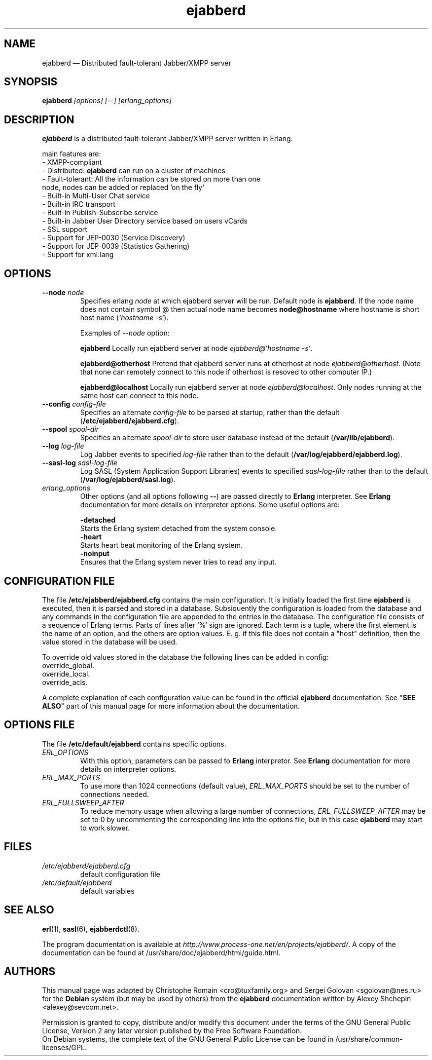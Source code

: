 .TH ejabberd 8 "24 April 2006" "Version 1.1.1" "ejabberd manual page"

.SH NAME
ejabberd \(em Distributed fault-tolerant Jabber/XMPP server 

.SH SYNOPSIS
.PP 
\fBejabberd\fR \fI[options] [--] [erlang_options]\fP

.SH DESCRIPTION
.PP 
\fBejabberd\fR is a distributed fault-tolerant Jabber/XMPP server written in Erlang. 

main features are: 
.PD 0
.TP
- XMPP-compliant 
.TP
- Distributed: \fBejabberd\fR can run on a cluster of machines
.TP
- Fault-tolerant: All the information can be stored on more than one node, nodes can be added or replaced 'on the fly' 
.TP
- Built-in Multi-User Chat service 
.TP
- Built-in IRC transport 
.TP
- Built-in Publish-Subscribe service 
.TP
- Built-in Jabber User Directory service based on users vCards 
.TP
- SSL support 
.TP
- Support for JEP-0030 (Service Discovery) 
.TP
- Support for JEP-0039 (Statistics Gathering) 
.TP
- Support for xml:lang

.SH OPTIONS
.TP
.BI \-\-node " node"
Specifies erlang \fInode\fP at which ejabberd server will be run. Default
node is \fBejabberd\fP. If the node name does not contain symbol @ then
actual node name becomes \fBnode@hostname\fP where hostname is short host
name (\fI`hostname -s`\fP).

Examples of \fI--node\fP option:

.BI ejabberd
Locally run ejabberd server at node \fIejabberd@`hostname -s`\fP.

.BI ejabberd@otherhost
Pretend that ejabberd server runs at otherhost at node \fIejabberd@otherhost\fP.
(Note that none can remotely connect to this node if otherhost is resoved
to other computer IP.)

.BI ejabberd@localhost
Locally run ejabberd server at node \fIejabberd@localhost\fP. Only nodes
running at the same host can connect to this node.

.TP
.BI \-\-config " config\-file"
Specifies an alternate \fIconfig\-file\fP to be parsed at startup, rather
than the default (\fB/etc/ejabberd/ejabberd.cfg\fP).
.TP
.BI \-\-spool " spool\-dir"
Specifies an alternate \fIspool\-dir\fP to store user database instead of
the default (\fB/var/lib/ejabberd\fP).
.TP
.BI \-\-log " log\-file"
Log Jabber events to specified \fIlog\-file\fP rather than to the default
(\fB/var/log/ejabberd/ejabberd.log\fP).
.TP
.BI \-\-sasl\-log " sasl\-log\-file"
Log SASL (System Application Support Libraries) events to specified
\fIsasl\-log\-file\fP rather than to the default (\fB/var/log/ejabberd/sasl.log\fP).
.TP
.I erlang_options
Other options (and all options following \fB\-\-\fR) are passed directly to
\fBErlang\fR interpreter. See \fBErlang\fR documentation for more details on
interpreter options.
Some useful options are:
.br
.sp
.BI -detached
    Starts the Erlang system detached from the system console.
.br
.BI -heart
    Starts heart beat monitoring of the Erlang system.
.br
.BI -noinput
    Ensures that the Erlang system never tries to read any input.

.SH CONFIGURATION FILE
.PP 
The file \fB/etc/ejabberd/ejabberd.cfg\fR contains the main configuration.
It is initially loaded the first time \fBejabberd\fR is
executed, then it is parsed and stored in a database. Subsiquently the
configuration is loaded from the database and any commands in the configuration
file are appended to the entries in the database. The configuration file
consists of a sequence of Erlang terms. Parts of lines after `%' sign
are ignored. Each term is a tuple, where the first element is the name of an
option, and the others are option values. E. g. if this file does not contain a
"host" definition, then the value stored in the database will be used.

To override old values stored in the database the following lines can be added
in config:
.br
  override_global.
.br
  override_local.
.br
  override_acls.

A complete explanation of each configuration value can be found in the
official \fBejabberd\fR documentation. See "\fBSEE ALSO\fR" part of this
manual page for more information about the documentation.

.SH OPTIONS FILE
.PP 
The file \fB/etc/default/ejabberd\fR contains specific options.

.PD 0
.TP
.I ERL_OPTIONS
With this option, parameters can be passed to \fBErlang\fR interpretor. See
\fBErlang\fR documentation for more details on interpreter options.

.TP
.I ERL_MAX_PORTS
To use more than 1024 connections (default value), \fIERL_MAX_PORTS\fP should be set
to the number of connections needed.

.TP
.I ERL_FULLSWEEP_AFTER
To reduce memory usage when allowing a large number of connections, \fIERL_FULLSWEEP_AFTER\fP
may be set to 0 by uncommenting the corresponding line into the options file,
but in this case \fBejabberd\fR may start to work slower.

.SH FILES
.PD 0
.TP
.I /etc/ejabberd/ejabberd.cfg
default configuration file

.TP
.I /etc/default/ejabberd
default variables

.SH SEE ALSO 
.PP 
\fBerl\fR(1), \fBsasl\fR(6), \fBejabberdctl\fR(8). 

.PP 
The program documentation is available at \fIhttp://www.process-one.net/en/projects/ejabberd/\fP. 
A copy of the documentation can be found at /usr/share/doc/ejabberd/html/guide.html.
 
.SH AUTHORS
.PP 
This manual page was adapted by Christophe Romain <cro@tuxfamily.org>
and Sergei Golovan <sgolovan@nes.ru> for 
the \fBDebian\fP system (but may be used by others) from the
\fBejabberd\fP documentation written by Alexey Shchepin <alexey@sevcom.net>.

Permission is granted to copy, distribute and/or modify this document under 
the terms of the GNU General Public License, Version 2 any  
later version published by the Free Software Foundation. 
.PP 
On Debian systems, the complete text of the GNU General Public 
License can be found in /usr/share/common-licenses/GPL. 


